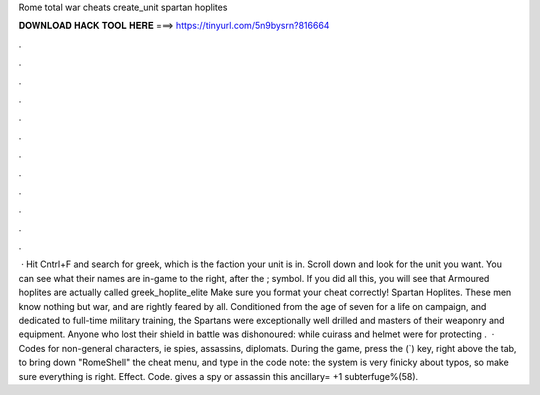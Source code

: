 Rome total war cheats create_unit spartan hoplites

𝐃𝐎𝐖𝐍𝐋𝐎𝐀𝐃 𝐇𝐀𝐂𝐊 𝐓𝐎𝐎𝐋 𝐇𝐄𝐑𝐄 ===> https://tinyurl.com/5n9bysrn?816664

.

.

.

.

.

.

.

.

.

.

.

.

 · Hit Cntrl+F and search for greek, which is the faction your unit is in. Scroll down and look for the unit you want. You can see what their names are in-game to the right, after the ; symbol. If you did all this, you will see that Armoured hoplites are actually called greek_hoplite_elite Make sure you format your cheat correctly! Spartan Hoplites. These men know nothing but war, and are rightly feared by all. Conditioned from the age of seven for a life on campaign, and dedicated to full-time military training, the Spartans were exceptionally well drilled and masters of their weaponry and equipment. Anyone who lost their shield in battle was dishonoured: while cuirass and helmet were for protecting .  · Codes for non-general characters, ie spies, assassins, diplomats. During the game, press the (`) key, right above the tab, to bring down "RomeShell" the cheat menu, and type in the code note: the system is very finicky about typos, so make sure everything is right. Effect. Code. gives a spy or assassin this ancillary= +1 subterfuge%(58).